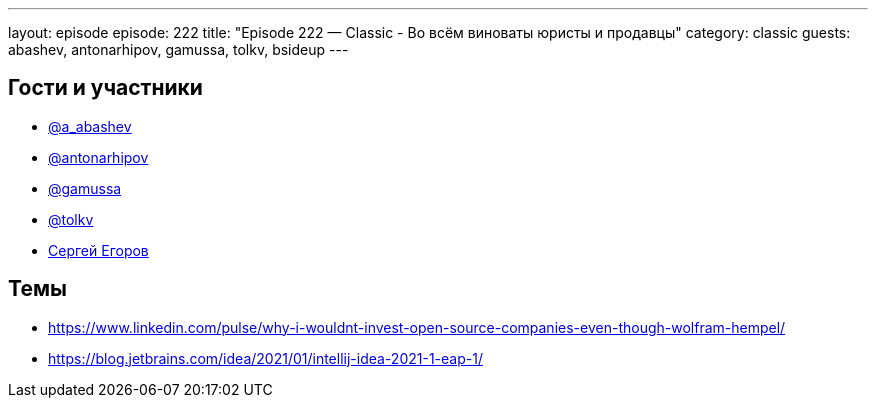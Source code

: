 ---
layout: episode
episode: 222
title: "Episode 222 — Classic - Во всём виноваты юристы и продавцы"
category: classic
guests: abashev, antonarhipov, gamussa, tolkv, bsideup
---

== Гости и участники

* https://twitter.com/a_abashev[@a_abashev]
* https://twitter.com/antonarhipov[@antonarhipov]
* https://twitter.com/gamussa[@gamussa]
* https://twitter.com/tolkv[@tolkv]
* https://twitter.com/bsideup[Сергей Егоров]


== Темы

* https://www.linkedin.com/pulse/why-i-wouldnt-invest-open-source-companies-even-though-wolfram-hempel/ 
* https://blog.jetbrains.com/idea/2021/01/intellij-idea-2021-1-eap-1/ 
